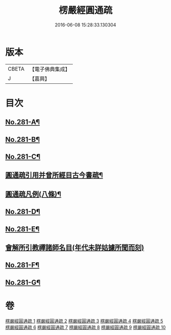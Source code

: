 #+TITLE: 楞嚴經圓通疏 
#+DATE: 2016-06-08 15:28:33.130304

* 版本
 |     CBETA|【電子佛典集成】|
 |         J|【嘉興】    |

* 目次
** [[file:KR6j0689_001.txt::001-0688b1][No.281-A¶]]
** [[file:KR6j0689_001.txt::001-0689a1][No.281-B¶]]
** [[file:KR6j0689_001.txt::001-0689c10][No.281-C¶]]
** [[file:KR6j0689_001.txt::001-0691a2][圓通疏引用并曾所經目古今書疏¶]]
** [[file:KR6j0689_001.txt::001-0691c2][圓通疏凡例(八條)¶]]
** [[file:KR6j0689_001.txt::001-0692b1][No.281-D¶]]
** [[file:KR6j0689_001.txt::001-0693b4][No.281-E¶]]
** [[file:KR6j0689_001.txt::001-0693b21][會解所引教禪諸師名目(年代未詳姑據所聞而刻)]]
** [[file:KR6j0689_010.txt::010-0955b6][No.281-F¶]]
** [[file:KR6j0689_010.txt::010-0955c11][No.281-G¶]]

* 卷
[[file:KR6j0689_001.txt][楞嚴經圓通疏 1]]
[[file:KR6j0689_002.txt][楞嚴經圓通疏 2]]
[[file:KR6j0689_003.txt][楞嚴經圓通疏 3]]
[[file:KR6j0689_004.txt][楞嚴經圓通疏 4]]
[[file:KR6j0689_005.txt][楞嚴經圓通疏 5]]
[[file:KR6j0689_006.txt][楞嚴經圓通疏 6]]
[[file:KR6j0689_007.txt][楞嚴經圓通疏 7]]
[[file:KR6j0689_008.txt][楞嚴經圓通疏 8]]
[[file:KR6j0689_009.txt][楞嚴經圓通疏 9]]
[[file:KR6j0689_010.txt][楞嚴經圓通疏 10]]

